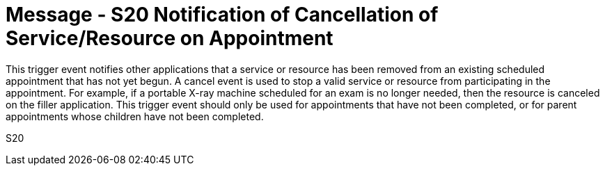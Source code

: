 = Message - S20 Notification of Cancellation of Service/Resource on Appointment
:v291_section: "10.4.9"
:v2_section_name: "Notification of Cancellation of Service/Resource on Appointment (Event S20)"
:generated: "Thu, 01 Aug 2024 15:25:17 -0600"

This trigger event notifies other applications that a service or resource has been removed from an existing scheduled appointment that has not yet begun. A cancel event is used to stop a valid service or resource from participating in the appointment. For example, if a portable X-ray machine scheduled for an exam is no longer needed, then the resource is canceled on the filler application. This trigger event should only be used for appointments that have not been completed, or for parent appointments whose children have not been completed.

[tabset]
S20
